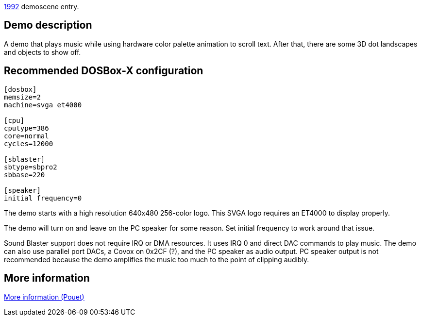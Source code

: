 ifdef::env-github[:suffixappend:]
ifndef::env-github[:suffixappend: .html]

link:Guide%3AMS‐DOS%3Ademoscene%3A1992{suffixappend}[1992] demoscene entry.

Demo description
----------------

A demo that plays music while using hardware color palette animation to
scroll text. After that, there are some 3D dot landscapes and objects to
show off.

Recommended DOSBox-X configuration
----------------------------------

....
[dosbox]
memsize=2
machine=svga_et4000

[cpu]
cputype=386
core=normal
cycles=12000

[sblaster]
sbtype=sbpro2
sbbase=220

[speaker]
initial frequency=0
....

The demo starts with a high resolution 640x480 256-color logo. This SVGA
logo requires an ET4000 to display properly.

The demo will turn on and leave on the PC speaker for some reason. Set
initial frequency to work around that issue.

Sound Blaster support does not require IRQ or DMA resources. It uses IRQ
0 and direct DAC commands to play music. The demo can also use parallel
port DACs, a Covox on 0x2CF (?), and the PC speaker as audio output. PC
speaker output is not recommended because the demo amplifies the music
too much to the point of clipping audibly.

More information
----------------

http://www.pouet.net/prod.php?which=58777[More information (Pouet)]
